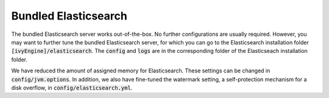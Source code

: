 .. _elasticsearch-bundled:

Bundled Elasticsearch
---------------------

The bundled Elasticsearch server works out-of-the-box. No further configurations
are usually required. However, you may want to further tune the bundled
Elasticsearch server, for which you can go to the Elasticsearch installation
folder :code:`[ivyEngine]/elasticsearch`. The :code:`config` and :code:`logs`
are in the corresponding folder of the Elasticseach installation folder.

We have reduced the amount of assigned memory for Elasticsearch. These settings
can be changed in :code:`config/jvm.options`. In addition, we also have fine-tuned
the watermark setting, a self-protection mechanism for a disk overflow, in
:code:`config/elasticsearch.yml`.
